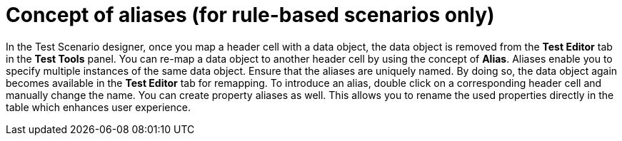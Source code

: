 [id='test-designer-alias-con']
= Concept of aliases (for rule-based scenarios only)

In the Test Scenario designer, once you map a header cell with a data object, the data object is removed from the *Test Editor* tab in the *Test Tools* panel. You can re-map a data object to another header cell by using the concept of *Alias*. Aliases enable you to specify multiple instances of the same data object. Ensure that the aliases are uniquely named. By doing so, the data object again becomes available in the *Test Editor* tab for remapping. To introduce an alias, double click on a corresponding header cell and manually change the name. You can create property aliases as well. This allows you to rename the used properties directly in the table which enhances user experience.
